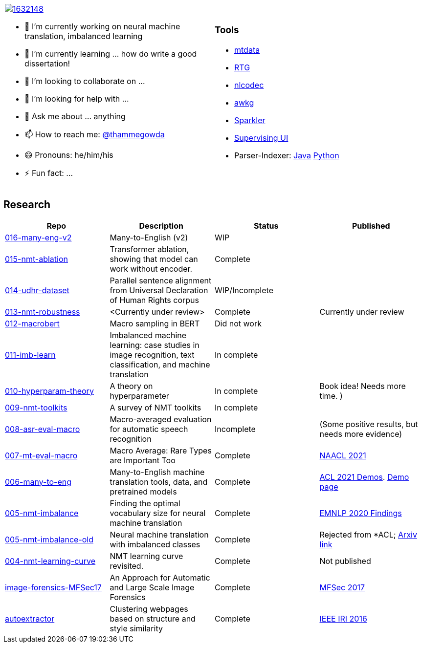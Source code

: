 [cols="2a,2a"]
|===

image::https://stackexchange.com/users/flair/1632148.png[float="right",align="center", link="https://stackexchange.com/users/1632148/thamme-gowda?tab=accounts"]

- 🔭 I’m currently working on neural machine translation, imbalanced learning
- 🌱 I’m currently learning ... how do write a good dissertation!
- 👯 I’m looking to collaborate on ...
- 🤔 I’m looking for help with ...
- 💬 Ask me about ... anything
- 📫 How to reach me: https://twitter.com[@thammegowda^]
- 😄 Pronouns: he/him/his
- ⚡ Fun fact: ...

|

=== Tools 


- link:https://github.com/thammegowda/mtdata[mtdata^]
- link:https://github.com/isi-nlp/rtg[RTG^]
- link:https://github.com/isi-nlp/nlcodec[nlcodec^]
- link:https://github.com/thammegowda/awkg[awkg^]
- link:https://github.com/USCDataScience/sparkler[Sparkler^] 
- link:https://github.com/USCDataScience/supervising-ui[Supervising UI^]
- Parser-Indexer: https://github.com/USCDataScience/parser-indexer[Java^] https://github.com/USCDataScience/parser-indexer-py[Python^]

|=== 


== Research 

[columns="m,"]
|===
| Repo | Description | Status | Published 

| https://github.com/thammegowda/016-many-eng-v2[016-many-eng-v2^]
| Many-to-English (v2) 
| WIP 
|

| https://github.com/thammegowda/015-nmt-ablation[015-nmt-ablation^] 
| Transformer ablation, showing that model can work without encoder.
| Complete
| 

| https://github.com/thammegowda/014-udhr-dataset[014-udhr-dataset^]
| Parallel sentence alignment from Universal Declaration of Human Rights corpus
| WIP/Incomplete
| 

| https://github.com/thammegowda/013-nmt-robustness[013-nmt-robustness^]
| <Currently under review>
| Complete
| Currently under review
 
| https://github.com/thammegowda/012-macrobert[012-macrobert^]
| Macro sampling in BERT
| Did not work
| 

| https://github.com/thammegowda/011-imb-learn[011-imb-learn^]
| Imbalanced machine learning: case studies in image recognition, text classification,  and machine translation
| In complete
| 

| https://github.com/thammegowda/010-hyperparam-theory[010-hyperparam-theory^]
| A theory on hyperparameter 
| In complete
| Book idea! Needs more time. )


| https://github.com/thammegowda/009-nmt-toolkits[009-nmt-toolkits^] 
| A survey of NMT toolkits
| In complete
| 

| https://github.com/thammegowda/008-asr-eval-macro[008-asr-eval-macro^] 
| Macro-averaged evaluation for automatic speech recognition
|  Incomplete 
| (Some positive results, but needs more evidence)

| https://github.com/thammegowda/007-mt-eval-macro[007-mt-eval-macro^]
| Macro Average: Rare Types are Important Too
| Complete
| https://aclanthology.org/2021.naacl-main.90/[NAACL 2021^]

| https://github.com/thammegowda/006-many-to-eng[006-many-to-eng]
| Many-to-English machine translation tools, data, and pretrained models
| Complete 
| https://aclanthology.org/2021.acl-demo.37/[ACL 2021 Demos^]. http://rtg.isi.edu/many-eng/[Demo page^]

| https://github.com/thammegowda/005-nmt-imbalance[005-nmt-imbalance^] 
|Finding the optimal vocabulary size for neural machine translation
| Complete 
| https://aclanthology.org/2020.findings-emnlp.352/[EMNLP 2020 Findings^]

| https://github.com/thammegowda/005-nmt-imbalance-old[005-nmt-imbalance-old^] 
| Neural machine translation with imbalanced classes 
| Complete
| Rejected from *ACL; https://arxiv.org/abs/2004.02334v1[Arxiv link^]

| https://github.com/thammegowda/004-nmt-learning-curve[004-nmt-learning-curve^]
| NMT learning curve revisited.
| Complete 
| Not published 

| https://github.com/uscdataScience/image-forensics-MFSec17[image-forensics-MFSec17^]
| An Approach for Automatic and Large Scale Image Forensics
| Complete 
| https://dl.acm.org/doi/abs/10.1145/3078897.3080536[MFSec 2017^]

| https://github.com/uscdataScience/autoextractor[autoextractor^]
| Clustering webpages based on structure and style similarity
| Complete
| https://ieeexplore.ieee.org/abstract/document/7785739[IEEE IRI 2016^]

|===
